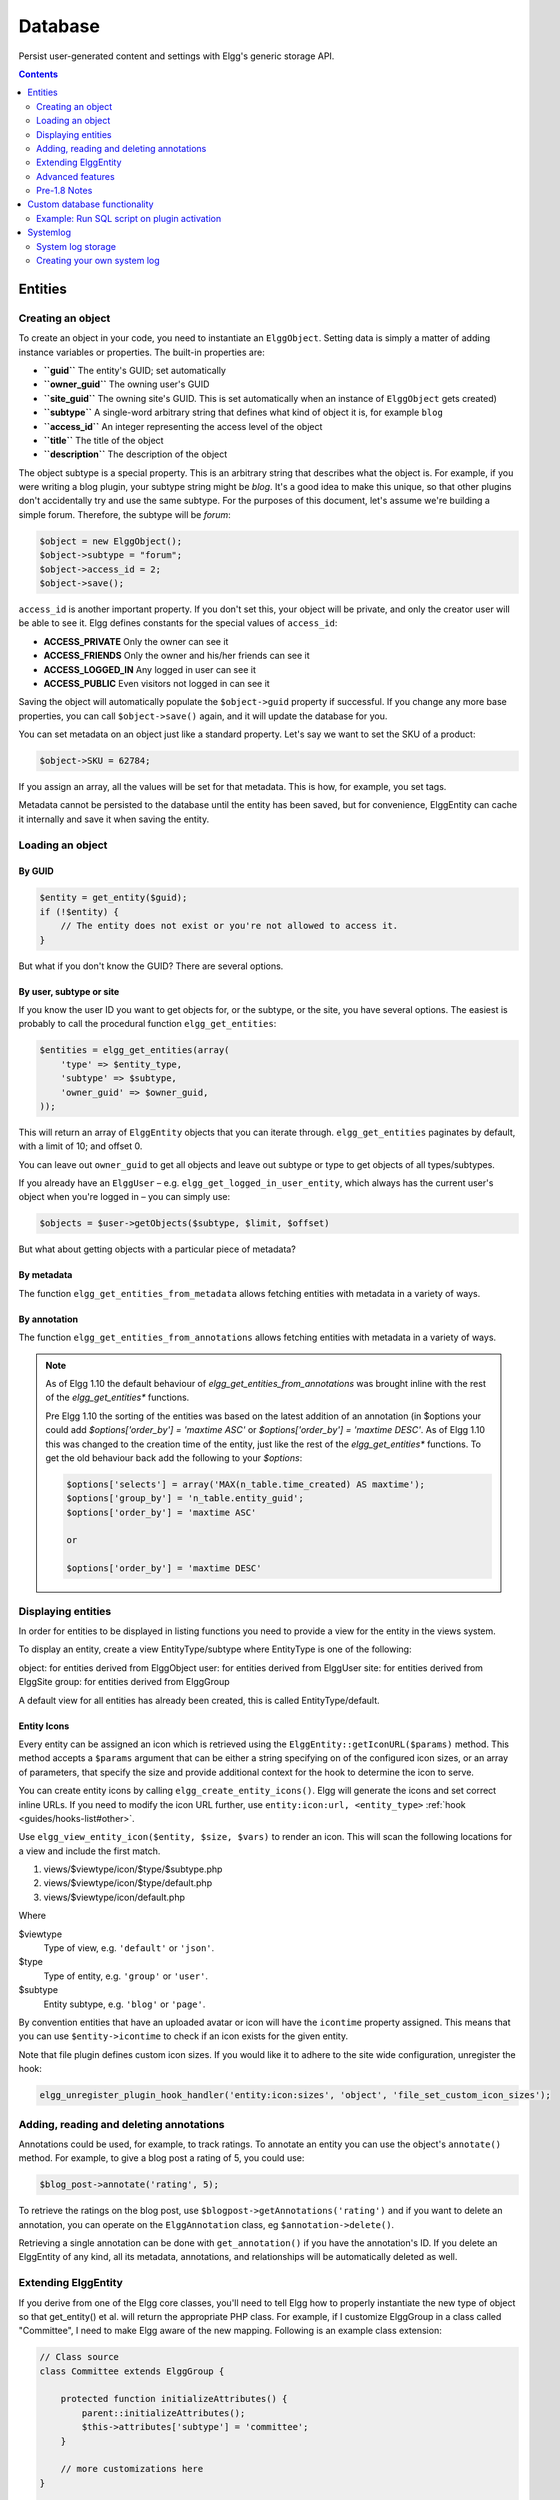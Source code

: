 Database
########

Persist user-generated content and settings with Elgg's generic storage API.

.. contents:: Contents
   :local:
   :depth: 2

Entities
========

Creating an object
------------------

To create an object in your code, you need to instantiate an
``ElggObject``. Setting data is simply a matter of adding instance
variables or properties. The built-in properties are:

-  **``guid``** The entity's GUID; set automatically
-  **``owner_guid``** The owning user's GUID
-  **``site_guid``** The owning site's GUID. This is set automatically
   when an instance of ``ElggObject`` gets created)
-  **``subtype``** A single-word arbitrary string that defines what kind
   of object it is, for example ``blog``
-  **``access_id``** An integer representing the access level of the
   object
-  **``title``** The title of the object
-  **``description``** The description of the object

The object subtype is a special property. This is an arbitrary string
that describes what the object is. For example, if you were writing a
blog plugin, your subtype string might be *blog*. It's a good idea to
make this unique, so that other plugins don't accidentally try and use
the same subtype. For the purposes of this document, let's assume we're
building a simple forum. Therefore, the subtype will be *forum*:

.. code:: php

    $object = new ElggObject();
    $object->subtype = "forum";
    $object->access_id = 2;
    $object->save();
    
``access_id`` is another important property. If you don't set this, your
object will be private, and only the creator user will be able to see
it. Elgg defines constants for the special values of ``access_id``:

-  **ACCESS_PRIVATE** Only the owner can see it
-  **ACCESS_FRIENDS** Only the owner and his/her friends can see it
-  **ACCESS_LOGGED_IN** Any logged in user can see it
-  **ACCESS_PUBLIC** Even visitors not logged in can see it

Saving the object will automatically populate the ``$object->guid``
property if successful. If you change any more base properties, you can
call ``$object->save()`` again, and it will update the database for you.

You can set metadata on an object just like a standard property. Let's
say we want to set the SKU of a product:

.. code:: php

    $object->SKU = 62784;

If you assign an array, all the values will be set for that metadata.
This is how, for example, you set tags.

Metadata cannot be persisted to the database until the entity has been
saved, but for convenience, ElggEntity can cache it internally and save
it when saving the entity.

Loading an object
-----------------

By GUID
~~~~~~~

.. code:: php

    $entity = get_entity($guid);
    if (!$entity) {
        // The entity does not exist or you're not allowed to access it.
    }

But what if you don't know the GUID? There are several options.

By user, subtype or site
~~~~~~~~~~~~~~~~~~~~~~~~

If you know the user ID you want to get objects for, or the subtype, or
the site, you have several options. The easiest is probably to call the
procedural function ``elgg_get_entities``:

.. code:: php

    $entities = elgg_get_entities(array(
        'type' => $entity_type,
        'subtype' => $subtype,
        'owner_guid' => $owner_guid,
    ));

This will return an array of ``ElggEntity`` objects that you can iterate
through. ``elgg_get_entities`` paginates by default, with a limit of 10;
and offset 0.

You can leave out ``owner_guid`` to get all objects and leave out subtype
or type to get objects of all types/subtypes.

If you already have an ``ElggUser`` – e.g. ``elgg_get_logged_in_user_entity``,
which always has the current user's object when you're logged in – you can
simply use:

.. code:: php

    $objects = $user->getObjects($subtype, $limit, $offset)

But what about getting objects with a particular piece of metadata?

By metadata
~~~~~~~~~~~

The function ``elgg_get_entities_from_metadata`` allows fetching entities
with metadata in a variety of ways.

By annotation
~~~~~~~~~~~~~

The function ``elgg_get_entities_from_annotations`` allows fetching entities
with metadata in a variety of ways.

.. note::

   As of Elgg 1.10 the default behaviour of `elgg_get_entities_from_annotations` was brought inline with the rest of the `elgg_get_entities*` functions.
   
   Pre Elgg 1.10 the sorting of the entities was based on the latest addition of an annotation (in $options your could add `$options['order_by'] = 'maxtime ASC'` or `$options['order_by'] = 'maxtime DESC'`. As of Elgg 1.10 this was changed to the creation time of the entity, just like the rest of the `elgg_get_entities*` functions.
   To get the old behaviour back add the following to your `$options`:
   
   .. code:: php
   
      $options['selects'] = array('MAX(n_table.time_created) AS maxtime');
      $options['group_by'] = 'n_table.entity_guid';
      $options['order_by'] = 'maxtime ASC'
      
      or
      
      $options['order_by'] = 'maxtime DESC'
      

Displaying entities
-------------------

In order for entities to be displayed in listing functions you need
to provide a view for the entity in the views system.

To display an entity, create a view EntityType/subtype where EntityType
is one of the following:

object: for entities derived from ElggObject
user: for entities derived from ElggUser
site: for entities derived from ElggSite
group: for entities derived from ElggGroup

A default view for all entities has already been created, this is called
EntityType/default.

.. _guides/database#entity-icons:

Entity Icons
~~~~~~~~~~~~

Every entity can be assigned an icon which is retrieved using the ``ElggEntity::getIconURL($params)`` method.
This method accepts a ``$params`` argument that can be either a string specifying on of the configured icon sizes,
or an array of parameters, that specify the size and provide additional context for the hook to determine the icon
to serve.

You can create entity icons by calling ``elgg_create_entity_icons()``. Elgg will generate the icons and set
correct inline URLs. If you need to modify the icon URL further, use ``entity:icon:url, <entity_type>`` :ref:`hook <guides/hooks-list#other>`.

Use ``elgg_view_entity_icon($entity, $size, $vars)`` to render an icon. This will scan the following
locations for a view and include the first match.

#. views/$viewtype/icon/$type/$subtype.php
#. views/$viewtype/icon/$type/default.php
#. views/$viewtype/icon/default.php

Where

$viewtype
	Type of view, e.g. ``'default'`` or ``'json'``.
$type
	Type of entity, e.g. ``'group'`` or ``'user'``.
$subtype
	Entity subtype, e.g. ``'blog'`` or ``'page'``.

By convention entities that have an uploaded avatar or icon will have the ``icontime`` property
assigned. This means that you can use ``$entity->icontime`` to check if an icon exists for the given
entity.

Note that file plugin defines custom icon sizes. If you would like it to adhere to the site wide configuration,
unregister the hook:

.. code:: php

    elgg_unregister_plugin_hook_handler('entity:icon:sizes', 'object', 'file_set_custom_icon_sizes');


Adding, reading and deleting annotations
----------------------------------------

Annotations could be used, for example, to track ratings. To annotate an
entity you can use the object's ``annotate()`` method. For example, to
give a blog post a rating of 5, you could use:

.. code:: php

    $blog_post->annotate('rating', 5);

.. _view: Views

To retrieve the ratings on the blog post, use
``$blogpost->getAnnotations('rating')`` and if you want to delete an
annotation, you can operate on the ``ElggAnnotation`` class, eg
``$annotation->delete()``.

Retrieving a single annotation can be done with ``get_annotation()`` if
you have the annotation's ID. If you delete an ElggEntity of any kind,
all its metadata, annotations, and relationships will be automatically
deleted as well.

Extending ElggEntity
--------------------

If you derive from one of the Elgg core classes, you'll need to tell
Elgg how to properly instantiate the new type of object so that
get\_entity() et al. will return the appropriate PHP class. For example,
if I customize ElggGroup in a class called "Committee", I need to make
Elgg aware of the new mapping. Following is an example class extension:

.. code:: php

    // Class source
    class Committee extends ElggGroup {

        protected function initializeAttributes() {
            parent::initializeAttributes();
            $this->attributes['subtype'] = 'committee';
        }

        // more customizations here
    }

    function committee_init() {
        
        register_entity_type('group', 'committee');
        
        // Tell Elgg that group subtype "committee" should be loaded using the Committee class
        // If you ever change the name of the class, use update_subtype() to change it
        add_subtype('group', 'committee', 'Committee');
    }

    register_elgg_event_handler('init', 'system', 'committee_init');
    
Now if you invoke ``get_entity()`` with the GUID of a committee object,
you'll get back an object of type Committee.

This template was extracted from the definition of ElggFile.

Advanced features
-----------------

Entity URLs
~~~~~~~~~~~

Entity urls are provided by the ``getURL()`` interface and provide the
Elgg framework with a common way of directing users to the appropriate
display handler for any given object.

For example, a profile page in the case of users.

The url is set using the ``elgg\_register\_entity\_url\_handler()``
function. The function you register must return the appropriate url for
the given type - this itself can be an address set up by a page handler.

.. _getURL(): http://reference.elgg.org/classElggEntity.html#778536251179055d877d3ddb15deeffd
.. _elgg\_register\_entity\_url\_handler(): http://reference.elgg.org/entities_8php.html#f28d3b403f90c91a715b81334eb59893

The default handler is to use the default export interface.

Entity loading performance
~~~~~~~~~~~~~~~~~~~~~~~~~~

``elgg_get_entities`` has a couple options that can sometimes be useful to improve performance.

- **preload_owners**: If the entities fetched will be displayed in a list with the owner information, you can set this option to ``true`` to efficiently load the owner users of the fetched entities.
- **preload_containers**: If the entities fetched will be displayed in a list using info from their containers, you can set this option to ``true`` to efficiently load them.
- **distinct**: When Elgg fetches entities using an SQL query, Elgg must be sure that each entity row appears only once in the result set. By default it includes a ``DISTINCT`` modifier on the GUID column to enforce this, but some queries naturally return unique entities. Setting the ``distinct`` option to false will remove this modifier, and rely on the query to enforce its own uniqueness.

The internals of Elgg entity queries is a complex subject and it's recommended to seek help on the Elgg Community site before using the ``distinct`` option.

Pre-1.8 Notes
-------------

update\_subtype(): This function is new in 1.8. In prior versions, you
would need to edit the database by hand if you updated the class name
associated with a given subtype.

elgg\_register\_entity\_url\_handler(): This function is new in 1.8. It
deprecates register\_entity\_url\_handler(), which you should use if
developing for a pre-1.8 version of Elgg.

elgg\_get\_entities\_from\_metadata(): This function is new in 1.8. It
deprecates get\_entities\_from\_metadata(), which you should use if
developing for a pre-1.8 version of Elgg.

Custom database functionality
=============================

It is strongly recommended to use entities wherever possible. However, Elgg
supports custom SQL queries using the database API.

Example: Run SQL script on plugin activation
--------------------------------------------

This example shows how you can populate your database on plugin activation.

my_plugin/activate.php:

.. code:: php

    if (!elgg_get_plugin_setting('database_version', 'my_plugin') {
        run_sql_script(__DIR__ . '/sql/activate.sql');
        elgg_set_plugin_setting('database_version', 1, 'my_plugin');
    }


my_plugin/sql/activate.sql:

.. code:: sql

    -- Create some table
    CREATE TABLE prefix_custom_table(
        id INTEGER AUTO_INCREMENT,
        name VARCHAR(32),
        description VARCHAR(32),
        PRIMARY KEY (id)
    );

    -- Insert initial values for table
    INSERT INTO prefix_custom_table (name, description)
    VALUES ('Peter', 'Some guy'), ('Lisa', 'Some girl');

Note that Elgg execute statements through PHPs built-in functions and have
limited support for comments. I.e. only single line comments are supported
and must be prefixed by "-- " or "# ". A comment must start at the very beginning
of a line.

Systemlog
=========

.. note::

   This section need some attention and will contain outdated information

The default Elgg system log is a simple way of recording what happens within an Elgg system. It's viewable and searchable directly from the administration panel.

System log storage
------------------

A system log row is stored whenever an event concerning an object whose class implements the :doc:`/design/loggable` interface is triggered. ``ElggEntity`` and ``ElggExtender`` implement :doc:`/design/loggable`, so a system log row is created whenever an event is performed on all objects, users, groups, sites, metadata and annotations.

Common events include:

- create
- update
- delete
- login

Creating your own system log
----------------------------

There are some reasons why you might want to create your own system log. For example, you might need to store a full copy of entities when they are updated or deleted, for auditing purposes. You might also need to notify an administrator when certain types of events occur.

To do this, you can create a function that listens to all events for all types of object:

.. code:: php

   register_elgg_event_handler('all','all','your_function_name');

Your function can then be defined as:

.. code:: php

   function your_function_name($object, $event) {
      if ($object instanceof Loggable) {
         ...
      }
   }

You can then use the extra methods defined by :doc:`/design/loggable` to extract the information you need.
